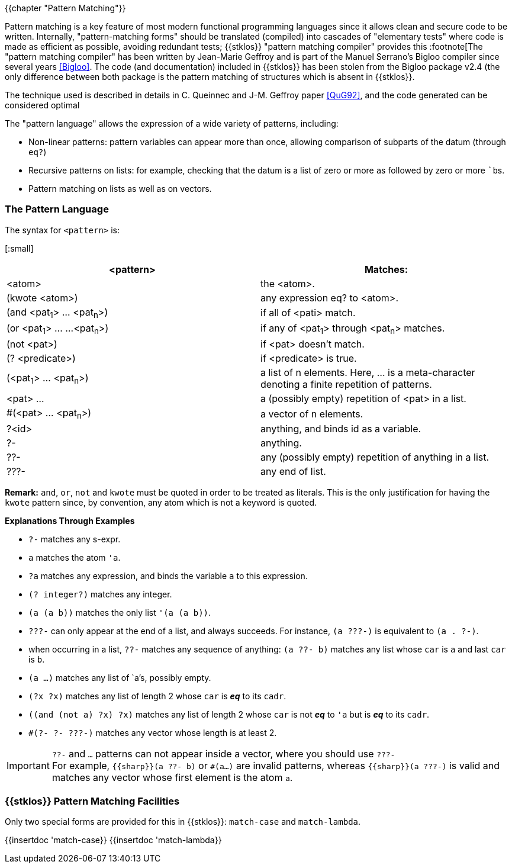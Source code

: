 //  SPDX-License-Identifier: GFDL-1.3-or-later
//
//  Copyright © 2000-2022 Erick Gallesio <eg@unice.fr>
//
//           Author: Erick Gallesio [eg@unice.fr]
//    Creation date: 26-Nov-2000 18:19 (eg)
// Last file update: 26-Jan-2022 13:16 (eg)

{{chapter "Pattern Matching"}}
(((pattern Matching)))

Pattern matching is a key feature of most modern functional
programming languages since it allows clean and secure code to be
written. Internally, "pattern-matching forms" should be translated
(compiled) into cascades of "elementary tests" where code is made as
efficient as possible, avoiding redundant tests; {{stklos}} "pattern
matching compiler" provides this :footnote[The "pattern matching
compiler" has been written by Jean-Marie Geffroy and is part of the
Manuel Serrano's Bigloo compiler since several years <<Bigloo>>. The
code (and documentation) included in {{stklos}} has been stolen from
the Bigloo package v2.4 (the only difference between both package is
the pattern matching of structures which is absent in {{stklos}}.

The technique used is described in details in C. Queinnec and
J-M. Geffroy paper <<QuG92>>, and the code generated can be considered
optimal

The "pattern language" allows the expression of a wide variety of patterns,
including:

 * Non-linear patterns: pattern variables can appear more than
   once, allowing comparison of subparts of the datum (through `eq?`)
 * Recursive patterns on lists: for example, checking that the
   datum is a list of zero or more ``a``s followed by zero or more ```b``s.
 * Pattern matching on lists as well as on vectors.


=== The Pattern Language
((("pattern language")))
The syntax for `<pattern>` is:

[:small]
|===
| <pattern>                   | Matches:

|  <atom>                     | the <atom>.
| (kwote <atom>)              | any expression eq? to <atom>.
| (and <pat~1~> ... <pat~n~>)   | if all of <pati> match.
| (or <pat~1~> ... ...<pat~n~>) | if any of <pat~1~> through <pat~n~> matches.
| (not <pat>)                 | if <pat> doesn't match.
| (? <predicate>)             | if <predicate> is true.
| (<pat~1~> ... <pat~n~>)      | a list of n elements. Here, ... is a
                                  meta-character denoting a finite repetition
                                  of patterns.
| <pat> ...                   | a (possibly empty) repetition
                                  of <pat> in a list.
| #(<pat> ... <pat~n~>)       | a vector of n elements.
| ?<id>                       | anything, and binds id as a variable.
| ?-                          | anything.
| ??-                         | any (possibly empty) repetition of anything in a list.
| ???-                        | any end of list.
|===

*Remark:* `and`, `or`, `not` and `kwote` must be quoted in order to be treated
as literals. This is the only justification for having the `kwote` pattern
since, by convention, any atom which is not a keyword is quoted.


**Explanations Through Examples**


* `?-` matches any s-expr.
* `a` matches the atom `'a`.
* `?a` matches any expression, and binds the variable `a` to
  this expression.
* `(? integer?)` matches any integer.
* `(a (a b))` matches the only list `'(a (a b))`.
* `???-` can only appear at the end of a list, and always succeeds.
  For instance, `(a ???-)` is equivalent to `(a . ?-)`.
* when occurring in a list, `??-` matches any
  sequence of anything: `(a ??- b)` matches any list whose
  `car` is `a` and last `car` is `b`.
* `(a ...)` matches any list of `a`'s, possibly empty.
* `(?x ?x)` matches any list of length 2 whose `car` is *_eq_* to its `cadr`.
* `((and (not a) ?x) ?x)` matches any list of length 2 whose `car` is
   not *_eq_* to `'a` but is *_eq_* to its `cadr`.
* `#(?- ?- ???-)` matches any vector whose length is at least 2.

IMPORTANT: `??-` and `...` patterns can not appear inside a vector, where you
should use `???-` +
For example, `{{sharp}}(a ??- b)` or `#(a...)` are invalid
patterns, whereas `{{sharp}}(a ???-)` is valid and matches any vector whose first
element is the atom `a`.

=== {{stklos}} Pattern Matching Facilities

Only two special forms are provided for this in {{stklos}}: `match-case` and
`match-lambda`.

{{insertdoc 'match-case}}
{{insertdoc 'match-lambda}}
